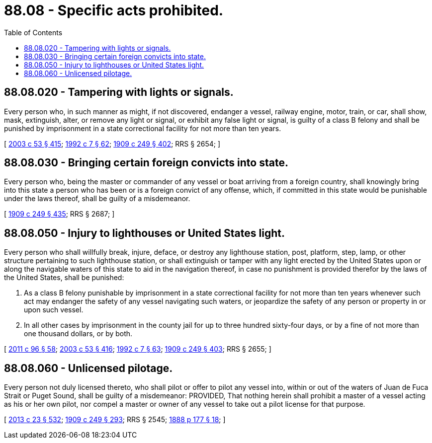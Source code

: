 = 88.08 - Specific acts prohibited.
:toc:

== 88.08.020 - Tampering with lights or signals.
Every person who, in such manner as might, if not discovered, endanger a vessel, railway engine, motor, train, or car, shall show, mask, extinguish, alter, or remove any light or signal, or exhibit any false light or signal, is guilty of a class B felony and shall be punished by imprisonment in a state correctional facility for not more than ten years.

[ http://lawfilesext.leg.wa.gov/biennium/2003-04/Pdf/Bills/Session%20Laws/Senate/5758.SL.pdf?cite=2003%20c%2053%20§%20415[2003 c 53 § 415]; http://lawfilesext.leg.wa.gov/biennium/1991-92/Pdf/Bills/Session%20Laws/House/2263-S.SL.pdf?cite=1992%20c%207%20§%2062[1992 c 7 § 62]; http://leg.wa.gov/CodeReviser/documents/sessionlaw/1909c249.pdf?cite=1909%20c%20249%20§%20402[1909 c 249 § 402]; RRS § 2654; ]

== 88.08.030 - Bringing certain foreign convicts into state.
Every person who, being the master or commander of any vessel or boat arriving from a foreign country, shall knowingly bring into this state a person who has been or is a foreign convict of any offense, which, if committed in this state would be punishable under the laws thereof, shall be guilty of a misdemeanor.

[ http://leg.wa.gov/CodeReviser/documents/sessionlaw/1909c249.pdf?cite=1909%20c%20249%20§%20435[1909 c 249 § 435]; RRS § 2687; ]

== 88.08.050 - Injury to lighthouses or United States light.
Every person who shall willfully break, injure, deface, or destroy any lighthouse station, post, platform, step, lamp, or other structure pertaining to such lighthouse station, or shall extinguish or tamper with any light erected by the United States upon or along the navigable waters of this state to aid in the navigation thereof, in case no punishment is provided therefor by the laws of the United States, shall be punished:

. As a class B felony punishable by imprisonment in a state correctional facility for not more than ten years whenever such act may endanger the safety of any vessel navigating such waters, or jeopardize the safety of any person or property in or upon such vessel.

. In all other cases by imprisonment in the county jail for up to three hundred sixty-four days, or by a fine of not more than one thousand dollars, or by both.

[ http://lawfilesext.leg.wa.gov/biennium/2011-12/Pdf/Bills/Session%20Laws/Senate/5168-S.SL.pdf?cite=2011%20c%2096%20§%2058[2011 c 96 § 58]; http://lawfilesext.leg.wa.gov/biennium/2003-04/Pdf/Bills/Session%20Laws/Senate/5758.SL.pdf?cite=2003%20c%2053%20§%20416[2003 c 53 § 416]; http://lawfilesext.leg.wa.gov/biennium/1991-92/Pdf/Bills/Session%20Laws/House/2263-S.SL.pdf?cite=1992%20c%207%20§%2063[1992 c 7 § 63]; http://leg.wa.gov/CodeReviser/documents/sessionlaw/1909c249.pdf?cite=1909%20c%20249%20§%20403[1909 c 249 § 403]; RRS § 2655; ]

== 88.08.060 - Unlicensed pilotage.
Every person not duly licensed thereto, who shall pilot or offer to pilot any vessel into, within or out of the waters of Juan de Fuca Strait or Puget Sound, shall be guilty of a misdemeanor: PROVIDED, That nothing herein shall prohibit a master of a vessel acting as his or her own pilot, nor compel a master or owner of any vessel to take out a pilot license for that purpose.

[ http://lawfilesext.leg.wa.gov/biennium/2013-14/Pdf/Bills/Session%20Laws/Senate/5077-S.SL.pdf?cite=2013%20c%2023%20§%20532[2013 c 23 § 532]; http://leg.wa.gov/CodeReviser/documents/sessionlaw/1909c249.pdf?cite=1909%20c%20249%20§%20293[1909 c 249 § 293]; RRS § 2545; http://leg.wa.gov/CodeReviser/Pages/session_laws.aspx?cite=1888%20p%20177%20§%2018[1888 p 177 § 18]; ]

